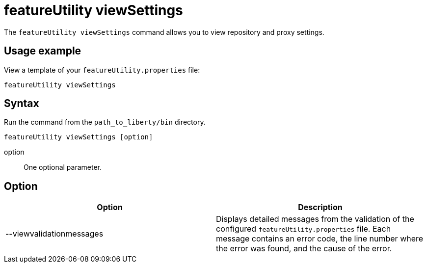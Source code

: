 //
// Copyright (c) 2020 IBM Corporation and others.
// Licensed under Creative Commons Attribution-NoDerivatives
// 4.0 International (CC BY-ND 4.0)
//   https://creativecommons.org/licenses/by-nd/4.0/
//
// Contributors:
//     IBM Corporation
//
:page-description: The `featureUtility viewSettings` command allows you to view repository and proxy settings.
:seo-title: featureUtility viewSettings - OpenLiberty.io
:seo-description: The `featureUtility viewSettings` command allows you to view repository and proxy settings.
:page-layout: general-reference
:page-type: general
= featureUtility viewSettings

The `featureUtility viewSettings` command allows you to view repository and proxy settings.

== Usage example

View a template of your `featureUtility.properties` file:

----
featureUtility viewSettings
----

== Syntax

Run the command from the `path_to_liberty/bin` directory.

----
featureUtility viewSettings [option]
----

option::
One optional parameter.

== Option

[%header,cols=2*]
|===
|Option
|Description

|--viewvalidationmessages
|Displays detailed messages from the validation of the configured `featureUtility.properties` file.
Each message contains an error code, the line number where the error was found, and the cause of the error.

|===
